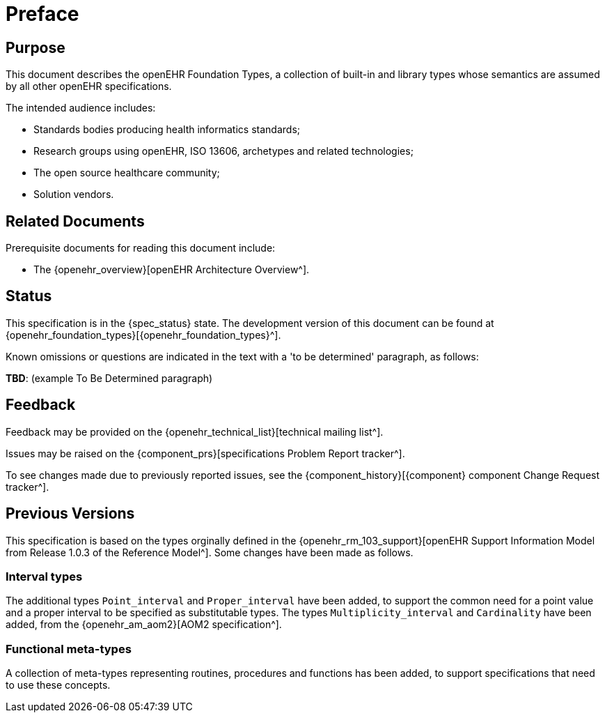 = Preface

== Purpose

This document describes the openEHR Foundation Types, a collection of built-in and library types whose semantics are assumed by all other openEHR specifications.

The intended audience includes:

* Standards bodies producing health informatics standards;
* Research groups using openEHR, ISO 13606, archetypes and related technologies;
* The open source healthcare community;
* Solution vendors.

== Related Documents

Prerequisite documents for reading this document include:

* The {openehr_overview}[openEHR Architecture Overview^].

== Status

This specification is in the {spec_status} state. The development version of this document can be found at {openehr_foundation_types}[{openehr_foundation_types}^].

Known omissions or questions are indicated in the text with a 'to be determined' paragraph, as follows:
[.tbd]
*TBD*: (example To Be Determined paragraph)

== Feedback

Feedback may be provided on the {openehr_technical_list}[technical mailing list^].

Issues may be raised on the {component_prs}[specifications Problem Report tracker^].

To see changes made due to previously reported issues, see the {component_history}[{component} component Change Request tracker^].

== Previous Versions

This specification is based on the types orginally defined in the {openehr_rm_103_support}[openEHR Support Information Model from Release 1.0.3 of the Reference Model^]. Some changes have been made as follows.

=== Interval types

The additional types `Point_interval` and `Proper_interval` have been added, to support the common need for a point value and a proper interval to be specified as substitutable types. The types `Multiplicity_interval` and `Cardinality` have been added, from the {openehr_am_aom2}[AOM2 specification^].

=== Functional meta-types

A collection of meta-types representing routines, procedures and functions has been added, to support specifications that need to use these concepts. 

